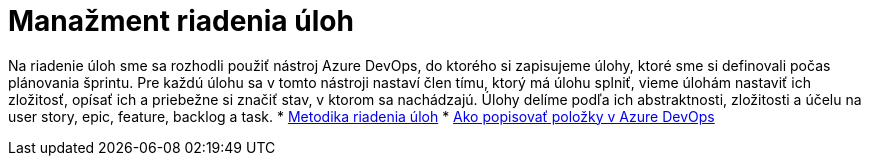 = Manažment riadenia úloh

Na riadenie úloh sme sa rozhodli použiť nástroj Azure DevOps, do ktorého si zapisujeme úlohy, ktoré sme si definovali
počas plánovania šprintu. Pre každú úlohu sa v tomto nástroji nastaví člen tímu, ktorý má úlohu splniť, vieme úlohám
nastaviť ich zložitosť, opísať ich a priebežne si značiť stav, v ktorom sa nachádzajú. Úlohy delíme podľa ich abstraktnosti,
zložitosti a účelu na user story, epic, feature, backlog a task.
* link:../metodiky/metodika_riadenia_uloh.adoc[Metodika riadenia úloh]
* link:../metodiky/ako_popisovat_polozky_v_azure_devops.adoc[Ako popisovať položky v Azure DevOps]